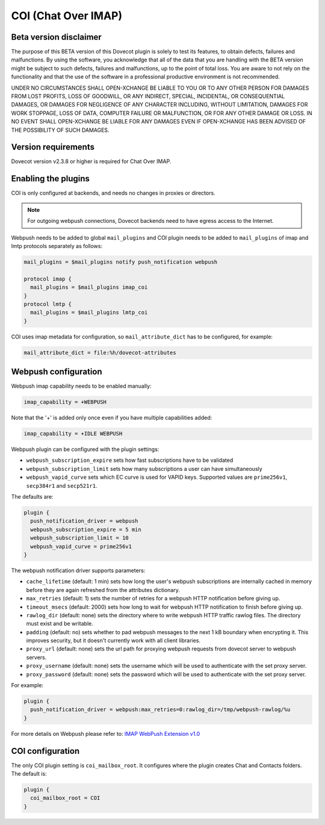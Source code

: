 .. _coi:

====================
COI (Chat Over IMAP)
====================

Beta version disclaimer
=======================

The purpose of this BETA version of this Dovecot plugin is solely to test its features, to obtain defects, failures and malfunctions. By using the software, you acknowledge that all of the data that you are handling with the BETA version might be subject to such defects, failures and malfunctions, up to the point of total loss. You are aware to not rely on the functionality and that the use of  the software in a professional productive environment is not recommended. 

UNDER NO CIRCUMSTANCES SHALL OPEN-XCHANGE BE LIABLE TO YOU OR TO ANY OTHER PERSON FOR DAMAGES FROM LOST PROFITS, LOSS OF GOODWILL, OR ANY INDIRECT, SPECIAL, INCIDENTAL, OR CONSEQUENTIAL DAMAGES, OR DAMAGES FOR NEGLIGENCE OF ANY CHARACTER INCLUDING, WITHOUT LIMITATION, DAMAGES FOR WORK STOPPAGE, LOSS OF DATA, COMPUTER FAILURE OR MALFUNCTION, OR FOR ANY OTHER DAMAGE OR LOSS. IN NO EVENT SHALL OPEN-XCHANGE BE LIABLE FOR ANY DAMAGES EVEN IF OPEN-XCHANGE HAS BEEN ADVISED OF THE POSSIBILITY OF SUCH DAMAGES.



Version requirements
====================

Dovecot version v2.3.8 or higher is required for Chat Over IMAP.



Enabling the plugins
====================

COI is only configured at backends, and needs no changes in proxies or
directors.

.. note:: For outgoing webpush connections, Dovecot backends need to have egress access to the Internet.

Webpush needs to be added to global ``mail_plugins`` and COI plugin needs to be
added to ``mail_plugins`` of imap and lmtp protocols separately as follows:

.. code-block:: none

   mail_plugins = $mail_plugins notify push_notification webpush

   protocol imap {
     mail_plugins = $mail_plugins imap_coi
   }
   protocol lmtp {
     mail_plugins = $mail_plugins lmtp_coi
   }

COI uses imap metadata for configuration, so ``mail_attribute_dict`` has to
be configured, for example:

.. code-block:: none

   mail_attribute_dict = file:%h/dovecot-attributes



Webpush configuration
=====================

Webpush imap capability needs to be enabled manually:

.. code-block:: none

   imap_capability = +WEBPUSH

Note that the '+' is added only once even if you have multiple capabilities added:

.. code-block:: none

   imap_capability = +IDLE WEBPUSH

Webpush plugin can be configured with the plugin settings:

- ``webpush_subscription_expire`` sets how fast subscriptions have to be
  validated
- ``webpush_subscription_limit``  sets how many subscriptions a user can have
  simultaneously
- ``webpush_vapid_curve`` sets which EC curve is used for VAPID keys. Supported
  values are ``prime256v1``, ``secp384r1`` and ``secp521r1``.

The defaults are:

.. code-block:: none

   plugin {
     push_notification_driver = webpush
     webpush_subscription_expire = 5 min
     webpush_subscription_limit = 10
     webpush_vapid_curve = prime256v1
   }

The webpush notification driver supports parameters:

- ``cache_lifetime`` (default: 1 min) sets how long the user's webpush
  subscriptions are internally cached in memory before they are again refreshed
  from the attributes dictionary.
- ``max_retries`` (default: 1) sets the number of retries for a webpush HTTP
  notification before giving up.
- ``timeout_msecs`` (default: 2000) sets how long to wait for webpush HTTP
  notification to finish before giving up.
- ``rawlog_dir`` (default: none) sets the directory where to write webpush HTTP
  traffic rawlog files. The directory must exist and be writable.
- ``padding`` (default: no) sets whether to pad webpush messages to the next
  1 kB boundary when encrypting it. This improves security, but it doesn't
  currently work with all client libraries.
- ``proxy_url`` (default: none) sets the url path for proxying webpush requests
  from dovecot server to webpush servers.
- ``proxy_username`` (default: none) sets the username which will be used to
  authenticate with the set proxy server.
- ``proxy_password`` (default: none) sets the password which will be used to
  authenticate with the set proxy server.

For example:

.. code-block:: none

   plugin {
     push_notification_driver = webpush:max_retries=0:rawlog_dir=/tmp/webpush-rawlog/%u
   }


For more details on Webpush please refer to:
`IMAP WebPush Extension v1.0 <https://github.com/coi-dev/coi-specs/blob/master/webpush-spec.md>`_


COI configuration
=================

The only COI plugin setting is ``coi_mailbox_root``. It configures where the
plugin creates Chat and Contacts folders. The default is:

.. code-block:: none

   plugin {
     coi_mailbox_root = COI
   }


